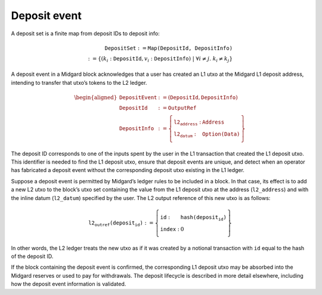 Deposit event
=============

A deposit set is a finite map from deposit IDs to deposit info:

.. math::

   \texttt{DepositSet} := \texttt{Map(DepositId, DepositInfo)} \\
   := \left\{ (k_i: \texttt{DepositId}, v_i: \texttt{DepositInfo}) \;\middle|\; \forall i \ne j.\; k_i \ne k_j \right\}

A deposit event in a Midgard block acknowledges that a user has created
an L1 utxo at the Midgard L1 deposit address, intending to transfer that
utxo’s tokens to the L2 ledger.

.. math::

   \begin{aligned}
   \texttt{DepositEvent} &:= (\texttt{DepositId}, \texttt{DepositInfo}) \\\\
   \texttt{DepositId} &:= \texttt{OutputRef} \\\\
   \texttt{DepositInfo} &:= \left\{
       \begin{array}{ll}
           \texttt{l2_address} : & \texttt{Address} \\\\
           \texttt{l2_datum} : & \texttt{Option(Data)}
       \end{array}
   \right\}
   \end{aligned}

The deposit ID corresponds to one of the inputs spent by the user in the
L1 transaction that created the L1 deposit utxo. This identifier is
needed to find the L1 deposit utxo, ensure that deposit events are
unique, and detect when an operator has fabricated a deposit event
without the corresponding deposit utxo existing in the L1 ledger.

Suppose a deposit event is permitted by Midgard’s ledger rules to be
included in a block. In that case, its effect is to add a new L2 utxo to
the block’s utxo set containing the value from the L1 deposit utxo at
the address (``l2_address``) and with the inline datum (``l2_datum``) specified by the user. The
L2 output reference of this new utxo is as follows:

.. math::

   \texttt{l2_outref(deposit_id)} := \left\{
       \begin{array}{ll}
           \texttt{id} : & \texttt{hash(deposit_id)} \\\\
           \texttt{index} : & 0
       \end{array}
   \right\}

In other words, the L2 ledger treats the new utxo as if it was created
by a notional transaction with ``id`` equal to the hash of the deposit ID.

If the block containing the deposit event is confirmed, the
corresponding L1 deposit utxo may be absorbed into the Midgard reserves
or used to pay for withdrawals. The deposit lifecycle is described in more detail elsewhere, including how the deposit event information is validated.
